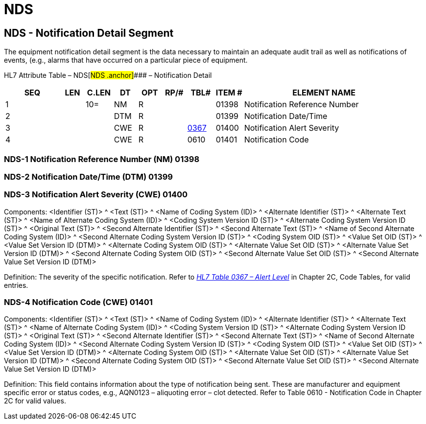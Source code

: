 = NDS
:render_as: Level3
:v291_section: 13.3.7+

== NDS - Notification Detail Segment

The equipment notification detail segment is the data necessary to maintain an adequate audit trail as well as notifications of events, (e.g., alarms that have occurred on a particular piece of equipment.

HL7 Attribute Table – NDS[#NDS .anchor]#### – Notification Detail

[width="100%",cols="14%,6%,7%,6%,6%,6%,7%,7%,41%",options="header",]

|===

|SEQ |LEN |C.LEN |DT |OPT |RP/# |TBL# |ITEM # |ELEMENT NAME

|1 | |10= |NM |R | | |01398 |Notification Reference Number

|2 | | |DTM |R | | |01399 |Notification Date/Time

|3 | | |CWE |R | |file:///E:\V2\v2.9%20final%20Nov%20from%20Frank\V29_CH02C_Tables.docx#HL70367[0367] |01400 |Notification Alert Severity

|4 | | |CWE |R | |0610 |01401 |Notification Code

|===

=== NDS-1 Notification Reference Number (NM) 01398

=== NDS-2 Notification Date/Time (DTM) 01399

=== NDS-3 Notification Alert Severity (CWE) 01400

Components: <Identifier (ST)> ^ <Text (ST)> ^ <Name of Coding System (ID)> ^ <Alternate Identifier (ST)> ^ <Alternate Text (ST)> ^ <Name of Alternate Coding System (ID)> ^ <Coding System Version ID (ST)> ^ <Alternate Coding System Version ID (ST)> ^ <Original Text (ST)> ^ <Second Alternate Identifier (ST)> ^ <Second Alternate Text (ST)> ^ <Name of Second Alternate Coding System (ID)> ^ <Second Alternate Coding System Version ID (ST)> ^ <Coding System OID (ST)> ^ <Value Set OID (ST)> ^ <Value Set Version ID (DTM)> ^ <Alternate Coding System OID (ST)> ^ <Alternate Value Set OID (ST)> ^ <Alternate Value Set Version ID (DTM)> ^ <Second Alternate Coding System OID (ST)> ^ <Second Alternate Value Set OID (ST)> ^ <Second Alternate Value Set Version ID (DTM)>

Definition: The severity of the specific notification. Refer to file:///E:\V2\v2.9%20final%20Nov%20from%20Frank\V29_CH02C_Tables.docx#HL70367[_HL7 Table 0367 – Alert Level_] in Chapter 2C, Code Tables, for valid entries.

=== NDS-4 Notification Code (CWE) 01401

Components: <Identifier (ST)> ^ <Text (ST)> ^ <Name of Coding System (ID)> ^ <Alternate Identifier (ST)> ^ <Alternate Text (ST)> ^ <Name of Alternate Coding System (ID)> ^ <Coding System Version ID (ST)> ^ <Alternate Coding System Version ID (ST)> ^ <Original Text (ST)> ^ <Second Alternate Identifier (ST)> ^ <Second Alternate Text (ST)> ^ <Name of Second Alternate Coding System (ID)> ^ <Second Alternate Coding System Version ID (ST)> ^ <Coding System OID (ST)> ^ <Value Set OID (ST)> ^ <Value Set Version ID (DTM)> ^ <Alternate Coding System OID (ST)> ^ <Alternate Value Set OID (ST)> ^ <Alternate Value Set Version ID (DTM)> ^ <Second Alternate Coding System OID (ST)> ^ <Second Alternate Value Set OID (ST)> ^ <Second Alternate Value Set Version ID (DTM)>

Definition: This field contains information about the type of notification being sent. These are manufacturer and equipment specific error or status codes, e.g., AQN0123 – aliquoting error – clot detected. Refer to Table 0610 - Notification Code in Chapter 2C for valid values.

